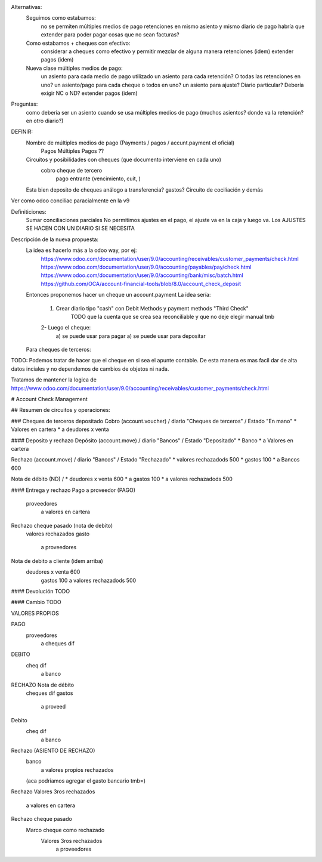 Alternativas:
    Seguimos como estabamos:
        no se permiten múltiples medios de pago
        retenciones en mismo asiento y mismo diario de pago
        habría que extender para poder pagar cosas que no sean facturas?
    
    Como estabamos + cheques con efectivo:
        considerar a cheques como efectivo y permitir mezclar de alguna manera
        retenciones (idem)
        extender pagos (idem)

    Nueva clase múltiples medios de pago:
        un asiento para cada medio de pago utilizado
        un asiento para cada retención? O todas las retenciones en uno?
        un asiento/pago para cada cheque o todos en uno?
        un asiento para ajuste? Diario particular? Debería exigir NC o ND?
        extender pagos (idem)

Preguntas:
     como debería ser un asiento cuando se usa múltiples medios de pago (muchos asientos? donde va la retención? en otro diario?)

DEFINIR:
    Nombre de múltiples medios de pago (Payments / pagos / accunt.payment el oficial)
        Pagos Múltiples
        Pagos ??
    Circuitos y posibilidades con cheques (que documento interviene en cada uno)
        cobro cheque de tercero
            pago entrante (vencimiento, cuit, )
    Esta bien deposito de cheques análogo a transferencia? gastos? Circuito de cociliación y demás


Ver como odoo conciliac paracialmente en la v9

Definiticiones:
    Sumar conciliaciones parciales
    No permitimos ajustes en el pago, el ajuste va en la caja y luego va. Los AJUSTES SE HACEN CON UN DIARIO SI SE NECESITA


Descripción de la nueva propuesta:
    La idea es hacerlo más a la odoo way, por ej:
        https://www.odoo.com/documentation/user/9.0/accounting/receivables/customer_payments/check.html
        https://www.odoo.com/documentation/user/9.0/accounting/payables/pay/check.html
        https://www.odoo.com/documentation/user/9.0/accounting/bank/misc/batch.html
        https://github.com/OCA/account-financial-tools/blob/8.0/account_check_deposit
    Entonces proponemos hacer un cheque un account.payment
    La idea sería:
        1. Crear diario tipo "cash" con Debit Methods y payment methods "Third Check"
            TODO que la cuenta que se crea sea reconciliable y que no deje elegir manual tmb
        2- Luego el cheque:
            a) se puede usar para pagar
            a) se puede usar para depositar
    Para cheques de terceros:

TODO:
Podemos tratar de hacer que el cheque en si sea el apunte contable. De esta manera es mas facil dar de alta datos inciales y no dependemos de cambios de objetos ni nada.

Tratamos de mantener la logica de https://www.odoo.com/documentation/user/9.0/accounting/receivables/customer_payments/check.html


# Account Check Management

## Resumen de circuitos y operaciones:

### Cheques de terceros depositado
Cobro (account.voucher) / diario "Cheques de terceros" / Estado "En mano"
* Valores en cartera
*       a deudores x venta

#### Deposito y rechazo
Depósito (account.move) / diario "Bancos" / Estado "Depositado"
* Banco
*       a Valores en cartera

Rechazo (account.move) / diario "Bancos" / Estado "Rechazado"
* valores rechazadods   500
* gastos                100
*       a Bancos            600

Nota de débito (ND) / 
* deudores x venta    600
*       a gastos              100
*       a valores rechazadods 500

#### Entrega y rechazo
Pago a proveedor (PAGO)
    proveedores
        a valores en cartera

Rechazo cheque pasado (nota de debito)
    valores rechazados
    gasto
        a proveedores

Nota de debito a cliente (idem arriba)
    deudores x venta    600
        gastos                100
        a valores rechazadods 500

#### Devolución
TODO

#### Cambio
TODO


VALORES PROPIOS

PAGO
    proveedores
        a cheques dif

DEBITO
    cheq dif
        a banco

RECHAZO Nota de débito
    cheques dif
    gastos
        a proveed




Debito
    cheq dif
        a banco

Rechazo (ASIENTO DE RECHAZO)
    banco
        a valores propios rechazados
    (aca podriamos agregar el gasto bancario tmb=)






Rechazo 
Valores 3ros rechazados
    a valores en cartera



Rechazo cheque pasado
    Marco cheque como rechazado
        Valores 3ros rechazados
            a proveedores
